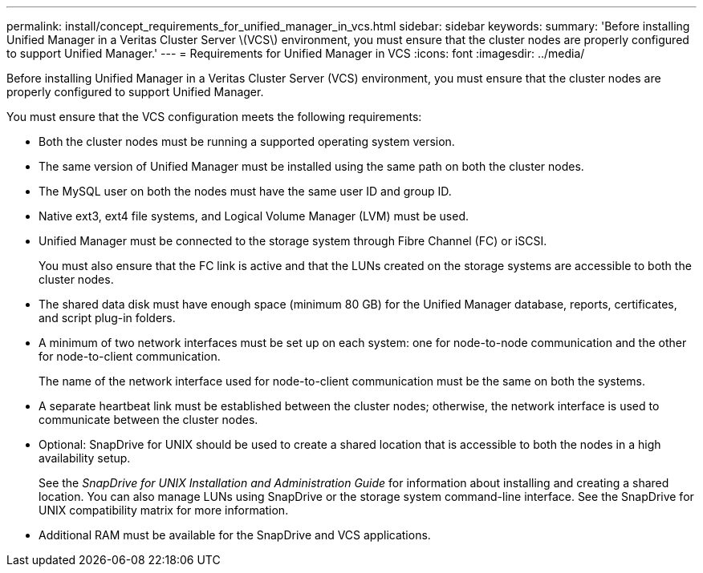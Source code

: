 ---
permalink: install/concept_requirements_for_unified_manager_in_vcs.html
sidebar: sidebar
keywords: 
summary: 'Before installing Unified Manager in a Veritas Cluster Server \(VCS\) environment, you must ensure that the cluster nodes are properly configured to support Unified Manager.'
---
= Requirements for Unified Manager in VCS
:icons: font
:imagesdir: ../media/

[.lead]
Before installing Unified Manager in a Veritas Cluster Server (VCS) environment, you must ensure that the cluster nodes are properly configured to support Unified Manager.

You must ensure that the VCS configuration meets the following requirements:

* Both the cluster nodes must be running a supported operating system version.
* The same version of Unified Manager must be installed using the same path on both the cluster nodes.
* The MySQL user on both the nodes must have the same user ID and group ID.
* Native ext3, ext4 file systems, and Logical Volume Manager (LVM) must be used.
* Unified Manager must be connected to the storage system through Fibre Channel (FC) or iSCSI.
+
You must also ensure that the FC link is active and that the LUNs created on the storage systems are accessible to both the cluster nodes.

* The shared data disk must have enough space (minimum 80 GB) for the Unified Manager database, reports, certificates, and script plug-in folders.
* A minimum of two network interfaces must be set up on each system: one for node-to-node communication and the other for node-to-client communication.
+
The name of the network interface used for node-to-client communication must be the same on both the systems.

* A separate heartbeat link must be established between the cluster nodes; otherwise, the network interface is used to communicate between the cluster nodes.
* Optional: SnapDrive for UNIX should be used to create a shared location that is accessible to both the nodes in a high availability setup.
+
See the _SnapDrive for UNIX Installation and Administration Guide_ for information about installing and creating a shared location. You can also manage LUNs using SnapDrive or the storage system command-line interface. See the SnapDrive for UNIX compatibility matrix for more information.

* Additional RAM must be available for the SnapDrive and VCS applications.
